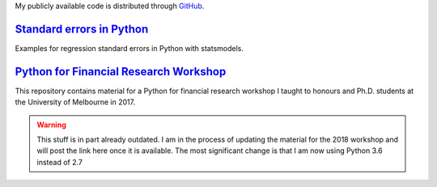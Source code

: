 .. title: Code
.. slug: code
.. date: 2018-02-22 05:53:29 UTC+11:00
.. tags:
.. category:
.. link:
.. description:
.. type: text


My publicly available code is distributed through `GitHub <https://github.com/vgreg>`__.



`Standard errors in Python <https://github.com/vgreg/python-se>`__
~~~~~~~~~~~~~~~~~~~~~~~~~~~~~~~~~~~~~~~~~~~~~~~~~~~~~~~~~~~~~~~~~~

Examples for regression standard errors in Python with statsmodels.


.. raw:: html

    <a href="https://github.com/vgreg/python-se" class="btn btn-primary btn-lg">See on GitHub</a>


`Python for Financial Research Workshop <https://github.com/vgreg/python-finance-unimelb2017>`__
~~~~~~~~~~~~~~~~~~~~~~~~~~~~~~~~~~~~~~~~~~~~~~~~~~~~~~~~~~~~~~~~~~~~~~~~~~~~~~~~~~~~~~~~~~~~~~~~


This repository contains material for a Python for financial research workshop I taught to honours and Ph.D. students at the University of Melbourne in 2017.

.. warning::

    This stuff is in part already outdated. I am in the process of updating the material for the 2018 workshop and will post the link here once it is available. The most significant change is that I am now using Python 3.6 instead of 2.7


.. raw:: html

    <a href="https://github.com/vgreg/python-finance-unimelb2017" class="btn btn-primary btn-lg">See on GitHub</a>



